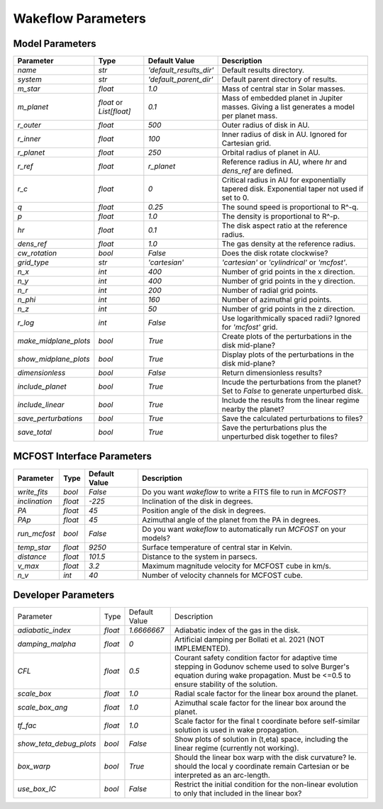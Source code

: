 
Wakeflow Parameters
===================

Model Parameters
----------------

+-----------------------+--------------------------+-------------------------+-----------------------------------------------------------------------------------------------+
| Parameter             | Type                     | Default Value           | Description                                                                                   |
+=======================+==========================+=========================+===============================================================================================+
| `name`                | `str`                    | `'default_results_dir'` | Default results directory.                                                                    |
+-----------------------+--------------------------+-------------------------+-----------------------------------------------------------------------------------------------+
| `system`              | `str`                    | `'default_parent_dir'`  | Default parent directory of results.                                                          |
+-----------------------+--------------------------+-------------------------+-----------------------------------------------------------------------------------------------+
| `m_star`              | `float`                  | `1.0`                   | Mass of central star in Solar masses.                                                         |
+-----------------------+--------------------------+-------------------------+-----------------------------------------------------------------------------------------------+
| `m_planet`            | `float` or `List[float]` | `0.1`                   | Mass of embedded planet in Jupiter masses. Giving a list generates a model per planet mass.   |
+-----------------------+--------------------------+-------------------------+-----------------------------------------------------------------------------------------------+
| `r_outer`             | `float`                  | `500`                   | Outer radius of disk in AU.                                                                   |
+-----------------------+--------------------------+-------------------------+-----------------------------------------------------------------------------------------------+
| `r_inner`             | `float`                  | `100`                   | Inner radius of disk in AU. Ignored for Cartesian grid.                                       |
+-----------------------+--------------------------+-------------------------+-----------------------------------------------------------------------------------------------+
| `r_planet`            | `float`                  | `250`                   | Orbital radius of planet in AU.                                                               |
+-----------------------+--------------------------+-------------------------+-----------------------------------------------------------------------------------------------+
| `r_ref`               | `float`                  | `r_planet`              | Reference radius in AU, where `hr` and `dens_ref` are defined.                                |
+-----------------------+--------------------------+-------------------------+-----------------------------------------------------------------------------------------------+
| `r_c`                 | `float`                  | `0`                     | Critical radius in AU for exponentially tapered disk. Exponential taper not used if set to 0. |
+-----------------------+--------------------------+-------------------------+-----------------------------------------------------------------------------------------------+
| `q`                   | `float`                  | `0.25`                  | The sound speed is proportional to R^-q.                                                      |
+-----------------------+--------------------------+-------------------------+-----------------------------------------------------------------------------------------------+
| `p`                   | `float`                  | `1.0`                   | The density is proportional to R^-p.                                                          |
+-----------------------+--------------------------+-------------------------+-----------------------------------------------------------------------------------------------+
| `hr`                  | `float`                  | `0.1`                   | The disk aspect ratio at the reference radius.                                                |
+-----------------------+--------------------------+-------------------------+-----------------------------------------------------------------------------------------------+
| `dens_ref`            | `float`                  | `1.0`                   | The gas density at the reference radius.                                                      |
+-----------------------+--------------------------+-------------------------+-----------------------------------------------------------------------------------------------+
| `cw_rotation`         | `bool`                   | `False`                 | Does the disk rotate clockwise?                                                               |
+-----------------------+--------------------------+-------------------------+-----------------------------------------------------------------------------------------------+
| `grid_type`           | `str`                    | `'cartesian'`           | `'cartesian'` or `'cylindrical'` or `'mcfost'`.                                               |
+-----------------------+--------------------------+-------------------------+-----------------------------------------------------------------------------------------------+
| `n_x`                 | `int`                    | `400`                   | Number of grid points in the x direction.                                                     |
+-----------------------+--------------------------+-------------------------+-----------------------------------------------------------------------------------------------+
| `n_y`                 | `int`                    | `400`                   | Number of grid points in the y direction.                                                     |
+-----------------------+--------------------------+-------------------------+-----------------------------------------------------------------------------------------------+
| `n_r`                 | `int`                    | `200`                   | Number of radial grid points.                                                                 |
+-----------------------+--------------------------+-------------------------+-----------------------------------------------------------------------------------------------+
| `n_phi`               | `int`                    | `160`                   | Number of azimuthal grid points.                                                              |
+-----------------------+--------------------------+-------------------------+-----------------------------------------------------------------------------------------------+
| `n_z`                 | `int`                    | `50`                    | Number of grid points in the z direction.                                                     |
+-----------------------+--------------------------+-------------------------+-----------------------------------------------------------------------------------------------+
| `r_log`               | `int`                    | `False`                 | Use logarithmically spaced radii? Ignored for `'mcfost'` grid.                                |
+-----------------------+--------------------------+-------------------------+-----------------------------------------------------------------------------------------------+
| `make_midplane_plots` | `bool`                   | `True`                  | Create plots of the perturbations in the disk mid-plane?                                      |
+-----------------------+--------------------------+-------------------------+-----------------------------------------------------------------------------------------------+
| `show_midplane_plots` | `bool`                   | `True`                  | Display plots of the perturbations in the disk mid-plane?                                     |
+-----------------------+--------------------------+-------------------------+-----------------------------------------------------------------------------------------------+
| `dimensionless`       | `bool`                   | `False`                 | Return dimensionless results?                                                                 |
+-----------------------+--------------------------+-------------------------+-----------------------------------------------------------------------------------------------+
| `include_planet`      | `bool`                   | `True`                  | Incude the perturbations from the planet? Set to `False` to generate unperturbed disk.        |
+-----------------------+--------------------------+-------------------------+-----------------------------------------------------------------------------------------------+
| `include_linear`      | `bool`                   | `True`                  | Include the results from the linear regime nearby the planet?                                 |
+-----------------------+--------------------------+-------------------------+-----------------------------------------------------------------------------------------------+
| `save_perturbations`  | `bool`                   | `True`                  | Save the calculated perturbations to files?                                                   |
+-----------------------+--------------------------+-------------------------+-----------------------------------------------------------------------------------------------+
| `save_total`          | `bool`                   | `True`                  | Save the perturbations plus the unperturbed disk together to files?                           |
+-----------------------+--------------------------+-------------------------+-----------------------------------------------------------------------------------------------+

MCFOST Interface Parameters
---------------------------

+---------------+---------+---------------+----------------------------------------------------------------------+
| Parameter     | Type    | Default Value | Description                                                          |
+===============+=========+===============+======================================================================+
| `write_fits`  | `bool`  | `False`       | Do you want `wakeflow` to write a FITS file to run in `MCFOST`?      |
+---------------+---------+---------------+----------------------------------------------------------------------+
| `inclination` | `float` | `-225`        | Inclination of the disk in degrees.                                  |
+---------------+---------+---------------+----------------------------------------------------------------------+
| `PA`          | `float` | `45`          | Position angle of the disk in degrees.                               |
+---------------+---------+---------------+----------------------------------------------------------------------+
| `PAp`         | `float` | `45`          | Azimuthal angle of the planet from the PA in degrees.                |
+---------------+---------+---------------+----------------------------------------------------------------------+
| `run_mcfost`  | `bool`  | `False`       | Do you want `wakeflow` to automatically run `MCFOST` on your models? |
+---------------+---------+---------------+----------------------------------------------------------------------+
| `temp_star`   | `float` | `9250`        | Surface temperature of central star in Kelvin.                       |
+---------------+---------+---------------+----------------------------------------------------------------------+
| `distance`    | `float` | `101.5`       | Distance to the system in parsecs.                                   |
+---------------+---------+---------------+----------------------------------------------------------------------+
| `v_max`       | `float` | `3.2`         | Maximum magnitude velocity for MCFOST cube in km/s.                  |
+---------------+---------+---------------+----------------------------------------------------------------------+
| `n_v`         | `int`   | `40`          | Number of velocity channels for MCFOST cube.                         |
+---------------+---------+---------------+----------------------------------------------------------------------+

Developer Parameters
--------------------

+-------------------------+---------+---------------+------------------------------------------------------------------------------------------------------------------------------------------------------------------------------------------+
| Parameter               | Type    | Default Value | Description                                                                                                                                                                              |
+-------------------------+---------+---------------+------------------------------------------------------------------------------------------------------------------------------------------------------------------------------------------+
| `adiabatic_index`       | `float` | `1.6666667`   | Adiabatic index of the gas in the disk.                                                                                                                                                  |
+-------------------------+---------+---------------+------------------------------------------------------------------------------------------------------------------------------------------------------------------------------------------+
| `damping_malpha`        | `float` | `0`           | Artificial damping per Bollati et al. 2021 (NOT IMPLEMENTED).                                                                                                                            |
+-------------------------+---------+---------------+------------------------------------------------------------------------------------------------------------------------------------------------------------------------------------------+
| `CFL`                   | `float` | `0.5`         | Courant safety condition factor for adaptive time stepping in Godunov scheme used to solve Burger's equation during wake propagation. Must be <=0.5 to ensure stability of the solution. |
+-------------------------+---------+---------------+------------------------------------------------------------------------------------------------------------------------------------------------------------------------------------------+
| `scale_box`             | `float` | `1.0`         | Radial scale factor for the linear box around the planet.                                                                                                                                |
+-------------------------+---------+---------------+------------------------------------------------------------------------------------------------------------------------------------------------------------------------------------------+
| `scale_box_ang`         | `float` | `1.0`         | Azimuthal scale factor for the linear box around the planet.                                                                                                                             |
+-------------------------+---------+---------------+------------------------------------------------------------------------------------------------------------------------------------------------------------------------------------------+
| `tf_fac`                | `float` | `1.0`         | Scale factor for the final t coordinate before self-similar solution is used in wake propagation.                                                                                        |
+-------------------------+---------+---------------+------------------------------------------------------------------------------------------------------------------------------------------------------------------------------------------+
| `show_teta_debug_plots` | `bool`  | `False`       | Show plots of solution in (t,eta) space, including the linear regime (currently not working).                                                                                            |
+-------------------------+---------+---------------+------------------------------------------------------------------------------------------------------------------------------------------------------------------------------------------+
| `box_warp`              | `bool`  | `True`        | Should the linear box warp with the disk curvature? Ie. should the local y coordinate remain Cartesian or be interpreted as an arc-length.                                               |
+-------------------------+---------+---------------+------------------------------------------------------------------------------------------------------------------------------------------------------------------------------------------+
| `use_box_IC`            | `bool`  | `False`       | Restrict the initial condition for the non-linear evolution to only that included in the linear box?                                                                                     |
+-------------------------+---------+---------------+------------------------------------------------------------------------------------------------------------------------------------------------------------------------------------------+